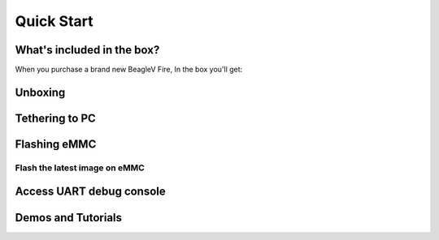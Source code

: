 .. _beaglev-fire-quick-start:

Quick Start
################

What's included in the box?
****************************

When you purchase a brand new BeagleV Fire, In the box you'll get:

.. todo:: add image & information about box content.

Unboxing
*********

.. todo:: unboxing video here


Tethering to PC
****************


Flashing eMMC
**************

Flash the latest image on eMMC
===============================


Access UART debug console
**************************

Demos and Tutorials
*******************


